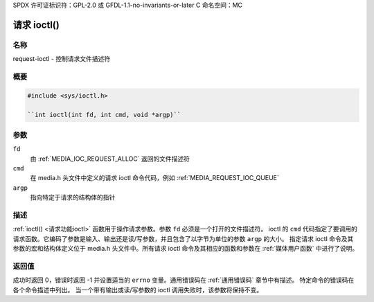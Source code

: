 SPDX 许可证标识符：GPL-2.0 或 GFDL-1.1-no-invariants-or-later
C 命名空间：MC

.. _请求功能ioctl:

***************
请求 ioctl()
***************

名称
====

request-ioctl - 控制请求文件描述符

概要
====

.. code-block:: c

    #include <sys/ioctl.h>

    ``int ioctl(int fd, int cmd, void *argp)``

参数
=========

``fd``
    由 :ref:`MEDIA_IOC_REQUEST_ALLOC` 返回的文件描述符
``cmd``
    在 media.h 头文件中定义的请求 ioctl 命令代码，例如 :ref:`MEDIA_REQUEST_IOC_QUEUE`
``argp``
    指向特定于请求的结构体的指针

描述
===========

:ref:`ioctl() <请求功能ioctl>` 函数用于操作请求参数。参数 ``fd`` 必须是一个打开的文件描述符。
ioctl 的 ``cmd`` 代码指定了要调用的请求函数。它编码了参数是输入、输出还是读/写参数，并且包含了以字节为单位的参数 ``argp`` 的大小。
指定请求 ioctl 命令及其参数的宏和结构体定义位于 media.h 头文件中。所有请求 ioctl 命令及其相应的函数和参数在 :ref:`媒体用户函数` 中进行了说明。

返回值
============

成功时返回 0，错误时返回 -1 并设置适当的 ``errno`` 变量。通用错误码在 :ref:`通用错误码` 章节中有描述。
特定命令的错误码在各个命令描述中列出。
当一个带有输出或读/写参数的 ioctl 调用失败时，该参数将保持不变。
